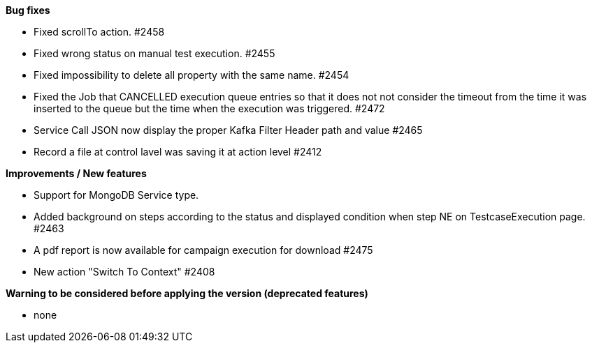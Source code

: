 *Bug fixes*
[square]
* Fixed scrollTo action. #2458
* Fixed wrong status on manual test execution. #2455
* Fixed impossibility to delete all property with the same name. #2454
* Fixed the Job that CANCELLED execution queue entries so that it does not not consider the timeout from the time it was inserted to the queue but the time when the execution was triggered. #2472
* Service Call JSON now display the proper Kafka Filter Header path and value #2465
* Record a file at control lavel was saving it at action level #2412

*Improvements / New features*
[square]
* Support for MongoDB Service type.
* Added background on steps according to the status and displayed condition when step NE on TestcaseExecution page. #2463
* A pdf report is now available for campaign execution for download #2475
* New action "Switch To Context" #2408

*Warning to be considered before applying the version (deprecated features)*
[square]
* none
